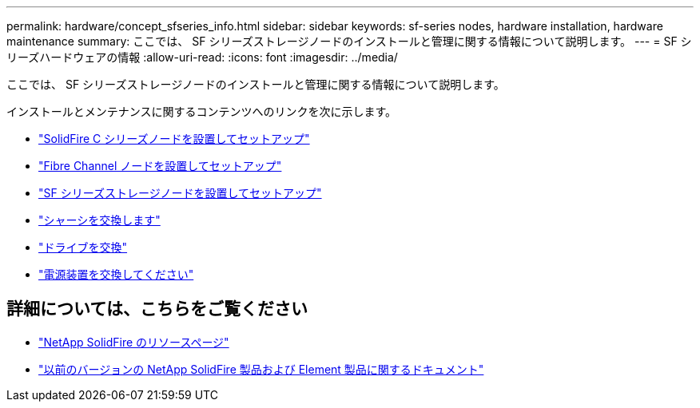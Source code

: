 ---
permalink: hardware/concept_sfseries_info.html 
sidebar: sidebar 
keywords: sf-series nodes, hardware installation, hardware maintenance 
summary: ここでは、 SF シリーズストレージノードのインストールと管理に関する情報について説明します。 
---
= SF シリーズハードウェアの情報
:allow-uri-read: 
:icons: font
:imagesdir: ../media/


[role="lead"]
ここでは、 SF シリーズストレージノードのインストールと管理に関する情報について説明します。

インストールとメンテナンスに関するコンテンツへのリンクを次に示します。

* link:../media/c-series-isi.pdf["SolidFire C シリーズノードを設置してセットアップ"^]
* link:../media/fc-getting-started-guide.pdf["Fibre Channel ノードを設置してセットアップ"^]
* link:../media/solidfire-10-getting-started-guide.pdf["SF シリーズストレージノードを設置してセットアップ"^]
* link:task_sfseries_chassisrepl.html["シャーシを交換します"^]
* link:task_sfseries_driverepl.html["ドライブを交換"^]
* link:task_sfseries_psurepl.html["電源装置を交換してください"^]




== 詳細については、こちらをご覧ください

* https://www.netapp.com/data-storage/solidfire/documentation/["NetApp SolidFire のリソースページ"^]
* https://docs.netapp.com/sfe-122/topic/com.netapp.ndc.sfe-vers/GUID-B1944B0E-B335-4E0B-B9F1-E960BF32AE56.html["以前のバージョンの NetApp SolidFire 製品および Element 製品に関するドキュメント"^]

